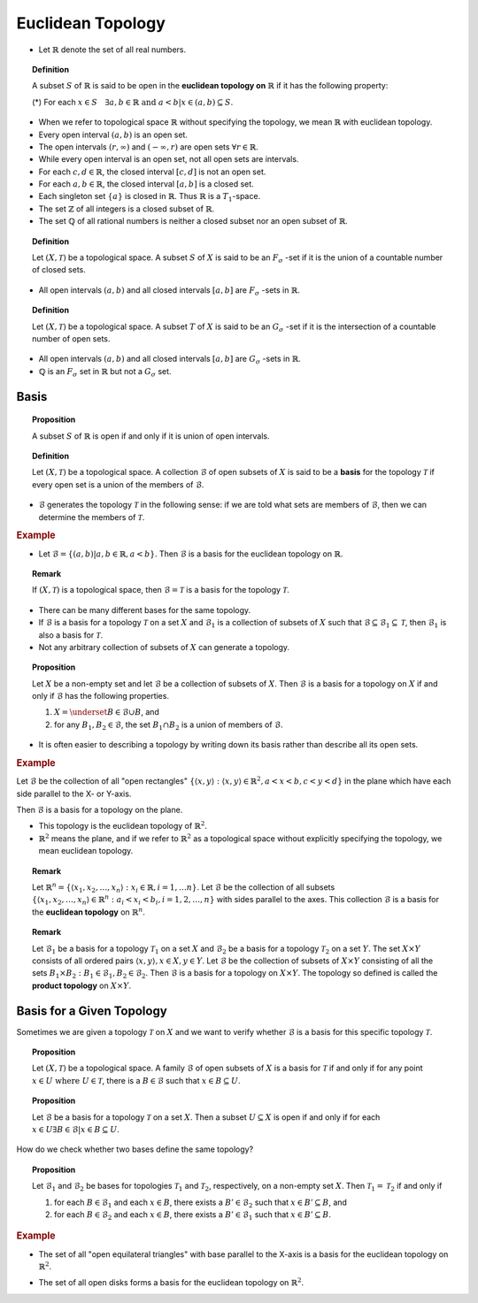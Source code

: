 Euclidean Topology
============================

* Let :math:`\mathbb{R}` denote the set of all real numbers.


.. index:: euclidean topology on real line

.. topic:: Definition

    A subset :math:`S` of :math:`\mathbb{R}` is said to be open in
    the **euclidean topology on** :math:`\mathbb{R}` if it has the
    following property:
    
    (*) For each :math:`x \in S \quad \exists a,b \in \mathbb{R} \text{ and } a < b| x \in (a,b) \subseteq S`.
    
* When we refer to topological space :math:`\mathbb{R}` without specifying
  the topology, we mean :math:`\mathbb{R}` with euclidean topology.

* Every open interval :math:`(a,b)` is an open set.  

* The open intervals :math:`(r,\infty)` and :math:`(-\infty, r)` are open sets :math:`\forall r \in \mathbb{R}`.  
  
* While every open interval is an open set, not all open sets are intervals.

* For each :math:`c,d \in \mathbb{R}`, the closed interval :math:`[c,d]` is not
  an open set.
 

* For each :math:`a,b \in \mathbb{R}`, the closed interval :math:`[a,b]` is
  a closed set.
  
  
* Each singleton set :math:`\{a\}` is closed in :math:`\mathbb{R}`. Thus
  :math:`\mathbb{R}` is a :math:`T_1`-space.
  
* The set :math:`\mathbb{Z}` of all integers is a closed subset of :math:`\mathbb{R}`.

* The set :math:`\mathbb{Q}` of all rational numbers is neither a closed subset 
  nor an open subset of :math:`\mathbb{R}`.


.. topic:: Definition

    Let :math:`(X,\mathcal{T})` be a topological space. A subset :math:`S` of :math:`X` is
    said to be an :math:`F_{\sigma}` -set if it is the union of a countable number
    of closed sets. 
    
* All open intervals :math:`(a,b)` and all closed intervals :math:`[a,b]` are
  :math:`F_\sigma` -sets in :math:`\mathbb{R}`.


.. topic:: Definition

    Let :math:`(X,\mathcal{T})` be a topological space. A subset :math:`T` of :math:`X` is
    said to be an :math:`G_{\sigma}` -set if it is the intersection of a countable number
    of open sets. 
    
* All open intervals :math:`(a,b)` and all closed intervals :math:`[a,b]` are
  :math:`G_\sigma` -sets in :math:`\mathbb{R}`.

* :math:`\mathbb{Q}` is an :math:`F_{\sigma}` set in :math:`\mathbb{R}` but not
  a  :math:`G_{\sigma}` set.


Basis
----------------------

.. topic:: Proposition

    A subset :math:`S` of :math:`\mathbb{R}` is open if and only if 
    it is union of open intervals.
    
.. index:: basis;topology

.. topic:: Definition

    Let :math:`(X, \mathcal{T})` be a topological space. A collection
    :math:`\mathcal{B}` of open subsets of :math:`X` is said to
    be a **basis** for the topology :math:`\mathcal{T}` if every open
    set is a union of the members of :math:`\mathcal{B}`.

* :math:`\mathcal{B}` generates the topology :math:`\mathcal{T}` in the 
  following sense: if we are told what sets are members of :math:`\mathcal{B}`,
  then we can determine the members of :math:`\mathcal{T}`.   
  
.. rubric:: Example

* Let :math:`\mathcal{B} = \{(a,b) | a,b \in \mathbb{R}, a < b\}`. Then 
  :math:`\mathcal{B}` is a basis for the euclidean topology on :math:`\mathbb{R}`.
  

.. topic:: Remark

    If :math:`(X, \mathcal{T})`  is a topological space, then 
    :math:`\mathcal{B} = \mathcal{T}` is a basis for the topology 
    :math:`\mathcal{T}`.

* There can be many different bases for the same topology.
* If :math:`\mathcal{B}` is a basis for a topology :math:`\mathcal{T}` 
  on a set :math:`X` and :math:`\mathcal{B}_1` is a collection of
  subsets of :math:`X` such that 
  :math:`\mathcal{B} \subseteq \mathcal{B}_1 \subseteq \mathcal{T}`, then
  :math:`\mathcal{B}_1` is also a basis for :math:`\mathcal{T}`.
* Not any arbitrary collection of subsets of :math:`X` can generate a topology.

.. topic:: Proposition

    Let :math:`X` be a non-empty set and let :math:`\mathcal{B}` be
    a collection of subsets of :math:`X`. Then :math:`\mathcal{B}` is
    a basis for a topology on :math:`X` if and only if :math:`\mathcal{B}`
    has the following properties.
    
    #. :math:`X = \underset{B \in \mathcal{B}}{\cup} B`, and 
    #. for any :math:`B_1, B_2 \in \mathcal{B}`, the set
       :math:`B_1 \cap B_2` is a union of members of :math:`\mathcal{B}`.

* It is often easier to describing a topology by writing down its basis
  rather than describe all its open sets.
  
  
.. rubric:: Example

Let :math:`\mathcal{B}` be the collection of all "open rectangles"
:math:`\{\langle x,y\rangle: \langle x,y\rangle \in \mathbb{R}^2, a < x < b, c < y < d\}` 
in the plane which have each side parallel to the X- or Y-axis.

.. image:: images/tears_2_2_9.png

Then :math:`\mathcal{B}` is a basis for a topology on the plane. 

* This topology is the euclidean topology of :math:`\mathbb{R}^2`.
* :math:`\mathbb{R}^2` means the plane, and if we refer to 
  :math:`\mathbb{R}^2` as a topological space without explicitly 
  specifying the topology, we mean euclidean topology.
  
.. topic:: Remark

    Let :math:`\mathbb{R}^n = \{\langle x_1, x_2, \dots, x_n 
    \rangle : x_i \in \mathbb{R}, i = 1, \dots n \}`.
    Let :math:`\mathcal{B}` be the collection of all subsets 
    :math:`\{\langle x_1, x_2, \dots, x_n\rangle \in \mathbb{R}^n:
    a_i < x_i < b_i, i = 1,2,\dots, n\}` with sides parallel to the
    axes. This collection :math:`\mathcal{B}` is a basis for the
    **euclidean topology** on :math:`\mathbb{R}^n`.

.. index:: product topology
    
.. topic:: Remark

    Let :math:`\mathcal{B}_1` be a basis for a topology :math:`\mathcal{T}_1`
    on  a set :math:`X` and :math:`\mathcal{B}_2` be a basis for a topology 
    :math:`\mathcal{T}_2` on  a set :math:`Y`.  The set :math:`X\times Y`
    consists of all ordered pairs :math:`\langle x, y \rangle, x \in X, y \in Y`.
    Let :math:`\mathcal{B}` be the collection of subsets of :math:`X\times Y`
    consisting of all the sets :math:`B_1 \times B_2: B_1 \in \mathcal{B}_1, 
    B_2 \in \mathcal{B}_2`. Then :math:`\mathcal{B}` is a basis for a topology
    on :math:`X \times Y`. The topology so defined is called the
    **product topology** on :math:`X\times Y`.


Basis for a Given Topology
-----------------------------------------

Sometimes we are given a topology :math:`\mathcal{T}` on :math:`X` and
we want to verify whether :math:`\mathcal{B}` is a basis for this specific
topology :math:`\mathcal{T}`.


.. topic:: Proposition

    Let :math:`(X,\mathcal{T})` be a topological space. A family 
    :math:`\mathcal{B}` of open subsets of :math:`X` is a basis for
    :math:`\mathcal{T}` if and only if for any point 
    :math:`x \in U \text{ where } U \in \mathcal{T}`,
    there is a :math:`B \in \mathcal{B}` such that :math:`x \in B \subseteq U`.
    
    
.. topic:: Proposition

    Let :math:`\mathcal{B}` be a basis for a topology :math:`\mathcal{T}`
    on a set :math:`X`. Then a subset :math:`U \subseteq X` is open if
    and only if for each :math:`x \in U \exists 
    B \in \mathcal{B} | x \in B \subseteq U`.
    
    
How do we check whether two bases define the same topology?

.. topic:: Proposition

    Let :math:`\mathcal{B}_1` and :math:`\mathcal{B}_2` be bases for
    topologies :math:`\mathcal{T}_1` and :math:`\mathcal{T}_2`,
    respectively, on a non-empty set :math:`X`. Then 
    :math:`\mathcal{T}_1=\mathcal{T}_2` if and only if
    
    #. for each :math:`B \in \mathcal{B}_1` and each :math:`x \in B`,
       there exists a :math:`B' \in \mathcal{B}_2` such that
       :math:`x \in B' \subseteq B`, and       
    #. for each :math:`B \in \mathcal{B}_2` and each :math:`x \in B`,
       there exists a :math:`B' \in \mathcal{B}_1` such that
       :math:`x \in B' \subseteq B`.

.. rubric:: Example

* The set of all "open equilateral triangles" with base parallel to
  the X-axis is a basis for the euclidean topology on :math:`\mathbb{R}^2`.
  
.. image:: images/tears_2_3_5_one.png
.. image:: images/tears_2_3_5_two.png
.. image:: images/tears_2_3_5_three.png

* The set of all open disks forms a basis for the euclidean topology on :math:`\mathbb{R}^2`.